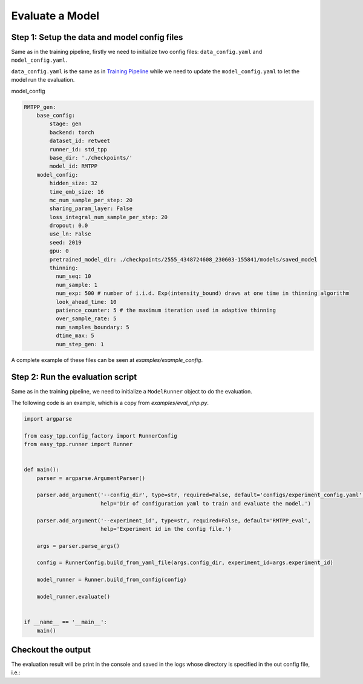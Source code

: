 ================================
Evaluate a Model
================================

Step 1: Setup the data and model config files
===============================================

Same as in the training pipeline, firstly we need to initialize two config files:  ``data_config.yaml`` and ``model_config.yaml``.

``data_config.yaml`` is the same as in `Training Pipeline <./run_train_pipeline.html>`_ while we need to update the ``model_config.yaml``
to let the model run the evaluation.


model_config

.. code-block:: yaml

    RMTPP_gen:
        base_config:
            stage: gen
            backend: torch
            dataset_id: retweet
            runner_id: std_tpp
            base_dir: './checkpoints/'
            model_id: RMTPP
        model_config:
            hidden_size: 32
            time_emb_size: 16
            mc_num_sample_per_step: 20
            sharing_param_layer: False
            loss_integral_num_sample_per_step: 20
            dropout: 0.0
            use_ln: False
            seed: 2019
            gpu: 0
            pretrained_model_dir: ./checkpoints/2555_4348724608_230603-155841/models/saved_model
            thinning:
              num_seq: 10
              num_sample: 1
              num_exp: 500 # number of i.i.d. Exp(intensity_bound) draws at one time in thinning algorithm
              look_ahead_time: 10
              patience_counter: 5 # the maximum iteration used in adaptive thinning
              over_sample_rate: 5
              num_samples_boundary: 5
              dtime_max: 5
              num_step_gen: 1



A complete example of these files can be seen at `examples/example_config`.


Step 2: Run the evaluation script
=================================

Same as in the training pipeline, we need to initialize a ``ModelRunner`` object to do the evaluation.

The following code is an example, which is a copy from *examples/eval_nhp.py*.


.. code-block:: python

    import argparse

    from easy_tpp.config_factory import RunnerConfig
    from easy_tpp.runner import Runner


    def main():
        parser = argparse.ArgumentParser()

        parser.add_argument('--config_dir', type=str, required=False, default='configs/experiment_config.yaml',
                            help='Dir of configuration yaml to train and evaluate the model.')

        parser.add_argument('--experiment_id', type=str, required=False, default='RMTPP_eval',
                            help='Experiment id in the config file.')

        args = parser.parse_args()

        config = RunnerConfig.build_from_yaml_file(args.config_dir, experiment_id=args.experiment_id)

        model_runner = Runner.build_from_config(config)

        model_runner.evaluate()


    if __name__ == '__main__':
        main()




Checkout the output
====================

The evaluation result will be print in the console and saved in the logs whose directory is specified in the
out config file, i.e.:

.. code-block:: bash
    'output_config_dir': './checkpoints/NHP_test_conttime_20221002-13:19:23/NHP_test_output.yaml'
